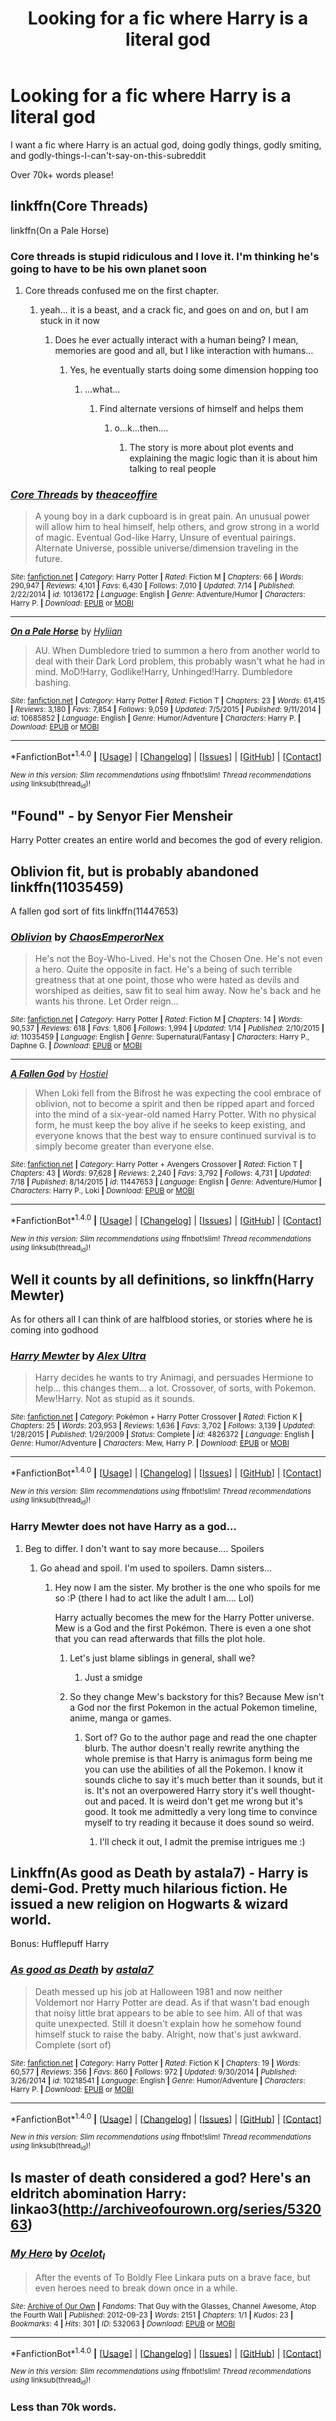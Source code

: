 #+TITLE: Looking for a fic where Harry is a literal god

* Looking for a fic where Harry is a literal god
:PROPERTIES:
:Author: laserthrasher1
:Score: 4
:DateUnix: 1472595574.0
:DateShort: 2016-Aug-31
:FlairText: Request
:END:
I want a fic where Harry is an actual god, doing godly things, godly smiting, and godly-things-I-can't-say-on-this-subreddit

Over 70k+ words please!


** linkffn(Core Threads)

linkffn(On a Pale Horse)
:PROPERTIES:
:Author: howtopleaseme
:Score: 4
:DateUnix: 1472605602.0
:DateShort: 2016-Aug-31
:END:

*** Core threads is stupid ridiculous and I love it. I'm thinking he's going to have to be his own planet soon
:PROPERTIES:
:Author: Epwydadlan1
:Score: 3
:DateUnix: 1472610668.0
:DateShort: 2016-Aug-31
:END:

**** Core threads confused me on the first chapter.
:PROPERTIES:
:Author: laserthrasher1
:Score: 1
:DateUnix: 1472653443.0
:DateShort: 2016-Aug-31
:END:

***** yeah... it is a beast, and a crack fic, and goes on and on, but I am stuck in it now
:PROPERTIES:
:Author: Epwydadlan1
:Score: 1
:DateUnix: 1472654031.0
:DateShort: 2016-Aug-31
:END:

****** Does he ever actually interact with a human being? I mean, memories are good and all, but I like interaction with humans...
:PROPERTIES:
:Author: laserthrasher1
:Score: 1
:DateUnix: 1472656802.0
:DateShort: 2016-Aug-31
:END:

******* Yes, he eventually starts doing some dimension hopping too
:PROPERTIES:
:Author: Epwydadlan1
:Score: 1
:DateUnix: 1472662364.0
:DateShort: 2016-Aug-31
:END:

******** ...what...
:PROPERTIES:
:Author: laserthrasher1
:Score: 1
:DateUnix: 1472663559.0
:DateShort: 2016-Aug-31
:END:

********* Find alternate versions of himself and helps them
:PROPERTIES:
:Author: Epwydadlan1
:Score: 1
:DateUnix: 1472667645.0
:DateShort: 2016-Aug-31
:END:

********** o...k...then....
:PROPERTIES:
:Author: laserthrasher1
:Score: 1
:DateUnix: 1472669514.0
:DateShort: 2016-Aug-31
:END:

*********** The story is more about plot events and explaining the magic logic than it is about him talking to real people
:PROPERTIES:
:Author: Epwydadlan1
:Score: 1
:DateUnix: 1472673773.0
:DateShort: 2016-Sep-01
:END:


*** [[http://www.fanfiction.net/s/10136172/1/][*/Core Threads/*]] by [[https://www.fanfiction.net/u/4665282/theaceoffire][/theaceoffire/]]

#+begin_quote
  A young boy in a dark cupboard is in great pain. An unusual power will allow him to heal himself, help others, and grow strong in a world of magic. Eventual God-like Harry, Unsure of eventual pairings. Alternate Universe, possible universe/dimension traveling in the future.
#+end_quote

^{/Site/: [[http://www.fanfiction.net/][fanfiction.net]] *|* /Category/: Harry Potter *|* /Rated/: Fiction M *|* /Chapters/: 66 *|* /Words/: 290,947 *|* /Reviews/: 4,101 *|* /Favs/: 6,430 *|* /Follows/: 7,010 *|* /Updated/: 7/14 *|* /Published/: 2/22/2014 *|* /id/: 10136172 *|* /Language/: English *|* /Genre/: Adventure/Humor *|* /Characters/: Harry P. *|* /Download/: [[http://www.ff2ebook.com/old/ffn-bot/index.php?id=10136172&source=ff&filetype=epub][EPUB]] or [[http://www.ff2ebook.com/old/ffn-bot/index.php?id=10136172&source=ff&filetype=mobi][MOBI]]}

--------------

[[http://www.fanfiction.net/s/10685852/1/][*/On a Pale Horse/*]] by [[https://www.fanfiction.net/u/3305720/Hyliian][/Hyliian/]]

#+begin_quote
  AU. When Dumbledore tried to summon a hero from another world to deal with their Dark Lord problem, this probably wasn't what he had in mind. MoD!Harry, Godlike!Harry, Unhinged!Harry. Dumbledore bashing.
#+end_quote

^{/Site/: [[http://www.fanfiction.net/][fanfiction.net]] *|* /Category/: Harry Potter *|* /Rated/: Fiction T *|* /Chapters/: 23 *|* /Words/: 61,415 *|* /Reviews/: 3,180 *|* /Favs/: 7,854 *|* /Follows/: 9,059 *|* /Updated/: 7/5/2015 *|* /Published/: 9/11/2014 *|* /id/: 10685852 *|* /Language/: English *|* /Genre/: Humor/Adventure *|* /Characters/: Harry P. *|* /Download/: [[http://www.ff2ebook.com/old/ffn-bot/index.php?id=10685852&source=ff&filetype=epub][EPUB]] or [[http://www.ff2ebook.com/old/ffn-bot/index.php?id=10685852&source=ff&filetype=mobi][MOBI]]}

--------------

*FanfictionBot*^{1.4.0} *|* [[[https://github.com/tusing/reddit-ffn-bot/wiki/Usage][Usage]]] | [[[https://github.com/tusing/reddit-ffn-bot/wiki/Changelog][Changelog]]] | [[[https://github.com/tusing/reddit-ffn-bot/issues/][Issues]]] | [[[https://github.com/tusing/reddit-ffn-bot/][GitHub]]] | [[[https://www.reddit.com/message/compose?to=tusing][Contact]]]

^{/New in this version: Slim recommendations using/ ffnbot!slim! /Thread recommendations using/ linksub(thread_id)!}
:PROPERTIES:
:Author: FanfictionBot
:Score: 2
:DateUnix: 1472605639.0
:DateShort: 2016-Aug-31
:END:


** "Found" - by Senyor Fier Mensheir

Harry Potter creates an entire world and becomes the god of every religion.
:PROPERTIES:
:Score: 1
:DateUnix: 1472604535.0
:DateShort: 2016-Aug-31
:END:


** Oblivion fit, but is probably abandoned linkffn(11035459)

A fallen god sort of fits linkffn(11447653)
:PROPERTIES:
:Author: prism1234
:Score: 1
:DateUnix: 1472621670.0
:DateShort: 2016-Aug-31
:END:

*** [[http://www.fanfiction.net/s/11035459/1/][*/Oblivion/*]] by [[https://www.fanfiction.net/u/5380349/ChaosEmperorNex][/ChaosEmperorNex/]]

#+begin_quote
  He's not the Boy-Who-Lived. He's not the Chosen One. He's not even a hero. Quite the opposite in fact. He's a being of such terrible greatness that at one point, those who were hated as devils and worshiped as deities, saw fit to seal him away. Now he's back and he wants his throne. Let Order reign...
#+end_quote

^{/Site/: [[http://www.fanfiction.net/][fanfiction.net]] *|* /Category/: Harry Potter *|* /Rated/: Fiction M *|* /Chapters/: 14 *|* /Words/: 90,537 *|* /Reviews/: 618 *|* /Favs/: 1,806 *|* /Follows/: 1,994 *|* /Updated/: 1/14 *|* /Published/: 2/10/2015 *|* /id/: 11035459 *|* /Language/: English *|* /Genre/: Supernatural/Fantasy *|* /Characters/: Harry P., Daphne G. *|* /Download/: [[http://www.ff2ebook.com/old/ffn-bot/index.php?id=11035459&source=ff&filetype=epub][EPUB]] or [[http://www.ff2ebook.com/old/ffn-bot/index.php?id=11035459&source=ff&filetype=mobi][MOBI]]}

--------------

[[http://www.fanfiction.net/s/11447653/1/][*/A Fallen God/*]] by [[https://www.fanfiction.net/u/6470669/Hostiel][/Hostiel/]]

#+begin_quote
  When Loki fell from the Bifrost he was expecting the cool embrace of oblivion, not to become a spirit and then be ripped apart and forced into the mind of a six-year-old named Harry Potter. With no physical form, he must keep the boy alive if he seeks to keep existing, and everyone knows that the best way to ensure continued survival is to simply become greater than everyone else.
#+end_quote

^{/Site/: [[http://www.fanfiction.net/][fanfiction.net]] *|* /Category/: Harry Potter + Avengers Crossover *|* /Rated/: Fiction T *|* /Chapters/: 43 *|* /Words/: 97,628 *|* /Reviews/: 2,240 *|* /Favs/: 3,792 *|* /Follows/: 4,731 *|* /Updated/: 7/18 *|* /Published/: 8/14/2015 *|* /id/: 11447653 *|* /Language/: English *|* /Genre/: Adventure/Humor *|* /Characters/: Harry P., Loki *|* /Download/: [[http://www.ff2ebook.com/old/ffn-bot/index.php?id=11447653&source=ff&filetype=epub][EPUB]] or [[http://www.ff2ebook.com/old/ffn-bot/index.php?id=11447653&source=ff&filetype=mobi][MOBI]]}

--------------

*FanfictionBot*^{1.4.0} *|* [[[https://github.com/tusing/reddit-ffn-bot/wiki/Usage][Usage]]] | [[[https://github.com/tusing/reddit-ffn-bot/wiki/Changelog][Changelog]]] | [[[https://github.com/tusing/reddit-ffn-bot/issues/][Issues]]] | [[[https://github.com/tusing/reddit-ffn-bot/][GitHub]]] | [[[https://www.reddit.com/message/compose?to=tusing][Contact]]]

^{/New in this version: Slim recommendations using/ ffnbot!slim! /Thread recommendations using/ linksub(thread_id)!}
:PROPERTIES:
:Author: FanfictionBot
:Score: 1
:DateUnix: 1472621681.0
:DateShort: 2016-Aug-31
:END:


** Well it counts by all definitions, so linkffn(Harry Mewter)

As for others all I can think of are halfblood stories, or stories where he is coming into godhood
:PROPERTIES:
:Author: Lovely_Sophie
:Score: 1
:DateUnix: 1472680528.0
:DateShort: 2016-Sep-01
:END:

*** [[http://www.fanfiction.net/s/4826372/1/][*/Harry Mewter/*]] by [[https://www.fanfiction.net/u/326251/Alex-Ultra][/Alex Ultra/]]

#+begin_quote
  Harry decides he wants to try Animagi, and persuades Hermione to help... this changes them... a lot. Crossover, of sorts, with Pokemon. Mew!Harry. Not as stupid as it sounds.
#+end_quote

^{/Site/: [[http://www.fanfiction.net/][fanfiction.net]] *|* /Category/: Pokémon + Harry Potter Crossover *|* /Rated/: Fiction K *|* /Chapters/: 25 *|* /Words/: 203,953 *|* /Reviews/: 1,636 *|* /Favs/: 3,702 *|* /Follows/: 3,139 *|* /Updated/: 1/28/2015 *|* /Published/: 1/29/2009 *|* /Status/: Complete *|* /id/: 4826372 *|* /Language/: English *|* /Genre/: Humor/Adventure *|* /Characters/: Mew, Harry P. *|* /Download/: [[http://www.ff2ebook.com/old/ffn-bot/index.php?id=4826372&source=ff&filetype=epub][EPUB]] or [[http://www.ff2ebook.com/old/ffn-bot/index.php?id=4826372&source=ff&filetype=mobi][MOBI]]}

--------------

*FanfictionBot*^{1.4.0} *|* [[[https://github.com/tusing/reddit-ffn-bot/wiki/Usage][Usage]]] | [[[https://github.com/tusing/reddit-ffn-bot/wiki/Changelog][Changelog]]] | [[[https://github.com/tusing/reddit-ffn-bot/issues/][Issues]]] | [[[https://github.com/tusing/reddit-ffn-bot/][GitHub]]] | [[[https://www.reddit.com/message/compose?to=tusing][Contact]]]

^{/New in this version: Slim recommendations using/ ffnbot!slim! /Thread recommendations using/ linksub(thread_id)!}
:PROPERTIES:
:Author: FanfictionBot
:Score: 1
:DateUnix: 1472680572.0
:DateShort: 2016-Sep-01
:END:


*** Harry Mewter does not have Harry as a god...
:PROPERTIES:
:Author: laserthrasher1
:Score: 1
:DateUnix: 1472687084.0
:DateShort: 2016-Sep-01
:END:

**** Beg to differ. I don't want to say more because.... Spoilers
:PROPERTIES:
:Author: Lovely_Sophie
:Score: 1
:DateUnix: 1472688016.0
:DateShort: 2016-Sep-01
:END:

***** Go ahead and spoil. I'm used to spoilers. Damn sisters...
:PROPERTIES:
:Author: laserthrasher1
:Score: 1
:DateUnix: 1472690688.0
:DateShort: 2016-Sep-01
:END:

****** Hey now I am the sister. My brother is the one who spoils for me so :P (there I had to act like the adult I am.... Lol)

Harry actually becomes the mew for the Harry Potter universe. Mew is a God and the first Pokémon. There is even a one shot that you can read afterwards that fills the plot hole.
:PROPERTIES:
:Author: Lovely_Sophie
:Score: 1
:DateUnix: 1472691605.0
:DateShort: 2016-Sep-01
:END:

******* Let's just blame siblings in general, shall we?
:PROPERTIES:
:Author: laserthrasher1
:Score: 1
:DateUnix: 1472738388.0
:DateShort: 2016-Sep-01
:END:

******** Just a smidge
:PROPERTIES:
:Author: Lovely_Sophie
:Score: 1
:DateUnix: 1472740422.0
:DateShort: 2016-Sep-01
:END:


******* So they change Mew's backstory for this? Because Mew isn't a God nor the first Pokemon in the actual Pokemon timeline, anime, manga or games.
:PROPERTIES:
:Author: DamianBill
:Score: 1
:DateUnix: 1472941474.0
:DateShort: 2016-Sep-04
:END:

******** Sort of? Go to the author page and read the one chapter blurb. The author doesn't really rewrite anything the whole premise is that Harry is animagus form being me you can use the abilities of all the Pokemon. I know it sounds cliche to say it's much better than it sounds, but it is. It's not an overpowered Harry story it's well thought-out and paced. It is weird don't get me wrong but it's good. It took me admittedly a very long time to convince myself to try reading it because it does sound so weird.
:PROPERTIES:
:Author: Lovely_Sophie
:Score: 1
:DateUnix: 1472943240.0
:DateShort: 2016-Sep-04
:END:

********* I'll check it out, I admit the premise intrigues me :)
:PROPERTIES:
:Author: DamianBill
:Score: 1
:DateUnix: 1472943438.0
:DateShort: 2016-Sep-04
:END:


** Linkffn(As good as Death by astala7) - Harry is demi-God. Pretty much hilarious fiction. He issued a new religion on Hogwarts & wizard world.

Bonus: Hufflepuff Harry
:PROPERTIES:
:Score: 1
:DateUnix: 1472842585.0
:DateShort: 2016-Sep-02
:END:

*** [[http://www.fanfiction.net/s/10218541/1/][*/As good as Death/*]] by [[https://www.fanfiction.net/u/2692110/astala7][/astala7/]]

#+begin_quote
  Death messed up his job at Halloween 1981 and now neither Voldemort nor Harry Potter are dead. As if that wasn't bad enough that noisy little brat appears to be able to see him. All of that was quite unexpected. Still it doesn't explain how he somehow found himself stuck to raise the baby. Alright, now that's just awkward. Complete (sort of)
#+end_quote

^{/Site/: [[http://www.fanfiction.net/][fanfiction.net]] *|* /Category/: Harry Potter *|* /Rated/: Fiction K *|* /Chapters/: 19 *|* /Words/: 60,577 *|* /Reviews/: 356 *|* /Favs/: 860 *|* /Follows/: 972 *|* /Updated/: 9/30/2014 *|* /Published/: 3/26/2014 *|* /id/: 10218541 *|* /Language/: English *|* /Genre/: Humor/Adventure *|* /Characters/: Harry P. *|* /Download/: [[http://www.ff2ebook.com/old/ffn-bot/index.php?id=10218541&source=ff&filetype=epub][EPUB]] or [[http://www.ff2ebook.com/old/ffn-bot/index.php?id=10218541&source=ff&filetype=mobi][MOBI]]}

--------------

*FanfictionBot*^{1.4.0} *|* [[[https://github.com/tusing/reddit-ffn-bot/wiki/Usage][Usage]]] | [[[https://github.com/tusing/reddit-ffn-bot/wiki/Changelog][Changelog]]] | [[[https://github.com/tusing/reddit-ffn-bot/issues/][Issues]]] | [[[https://github.com/tusing/reddit-ffn-bot/][GitHub]]] | [[[https://www.reddit.com/message/compose?to=tusing][Contact]]]

^{/New in this version: Slim recommendations using/ ffnbot!slim! /Thread recommendations using/ linksub(thread_id)!}
:PROPERTIES:
:Author: FanfictionBot
:Score: 1
:DateUnix: 1472842616.0
:DateShort: 2016-Sep-02
:END:


** Is master of death considered a god? Here's an eldritch abomination Harry: linkao3([[http://archiveofourown.org/series/532063]])
:PROPERTIES:
:Score: -2
:DateUnix: 1472596771.0
:DateShort: 2016-Aug-31
:END:

*** [[http://archiveofourown.org/works/532063][*/My Hero/*]] by [[/users/Ocelot_l/pseuds/Ocelot_l][/Ocelot_l/]]

#+begin_quote
  After the events of To Boldly Flee Linkara puts on a brave face, but even heroes need to break down once in a while.
#+end_quote

^{/Site/: [[http://www.archiveofourown.org/][Archive of Our Own]] *|* /Fandoms/: That Guy with the Glasses, Channel Awesome, Atop the Fourth Wall *|* /Published/: 2012-09-23 *|* /Words/: 2151 *|* /Chapters/: 1/1 *|* /Kudos/: 23 *|* /Bookmarks/: 4 *|* /Hits/: 301 *|* /ID/: 532063 *|* /Download/: [[http://archiveofourown.org/downloads/Oc/Ocelot_l/532063/My%20Hero.epub?updated_at=1387592406][EPUB]] or [[http://archiveofourown.org/downloads/Oc/Ocelot_l/532063/My%20Hero.mobi?updated_at=1387592406][MOBI]]}

--------------

*FanfictionBot*^{1.4.0} *|* [[[https://github.com/tusing/reddit-ffn-bot/wiki/Usage][Usage]]] | [[[https://github.com/tusing/reddit-ffn-bot/wiki/Changelog][Changelog]]] | [[[https://github.com/tusing/reddit-ffn-bot/issues/][Issues]]] | [[[https://github.com/tusing/reddit-ffn-bot/][GitHub]]] | [[[https://www.reddit.com/message/compose?to=tusing][Contact]]]

^{/New in this version: Slim recommendations using/ ffnbot!slim! /Thread recommendations using/ linksub(thread_id)!}
:PROPERTIES:
:Author: FanfictionBot
:Score: 1
:DateUnix: 1472596795.0
:DateShort: 2016-Aug-31
:END:


*** Less than 70k words.
:PROPERTIES:
:Author: laserthrasher1
:Score: 0
:DateUnix: 1472597011.0
:DateShort: 2016-Aug-31
:END:
